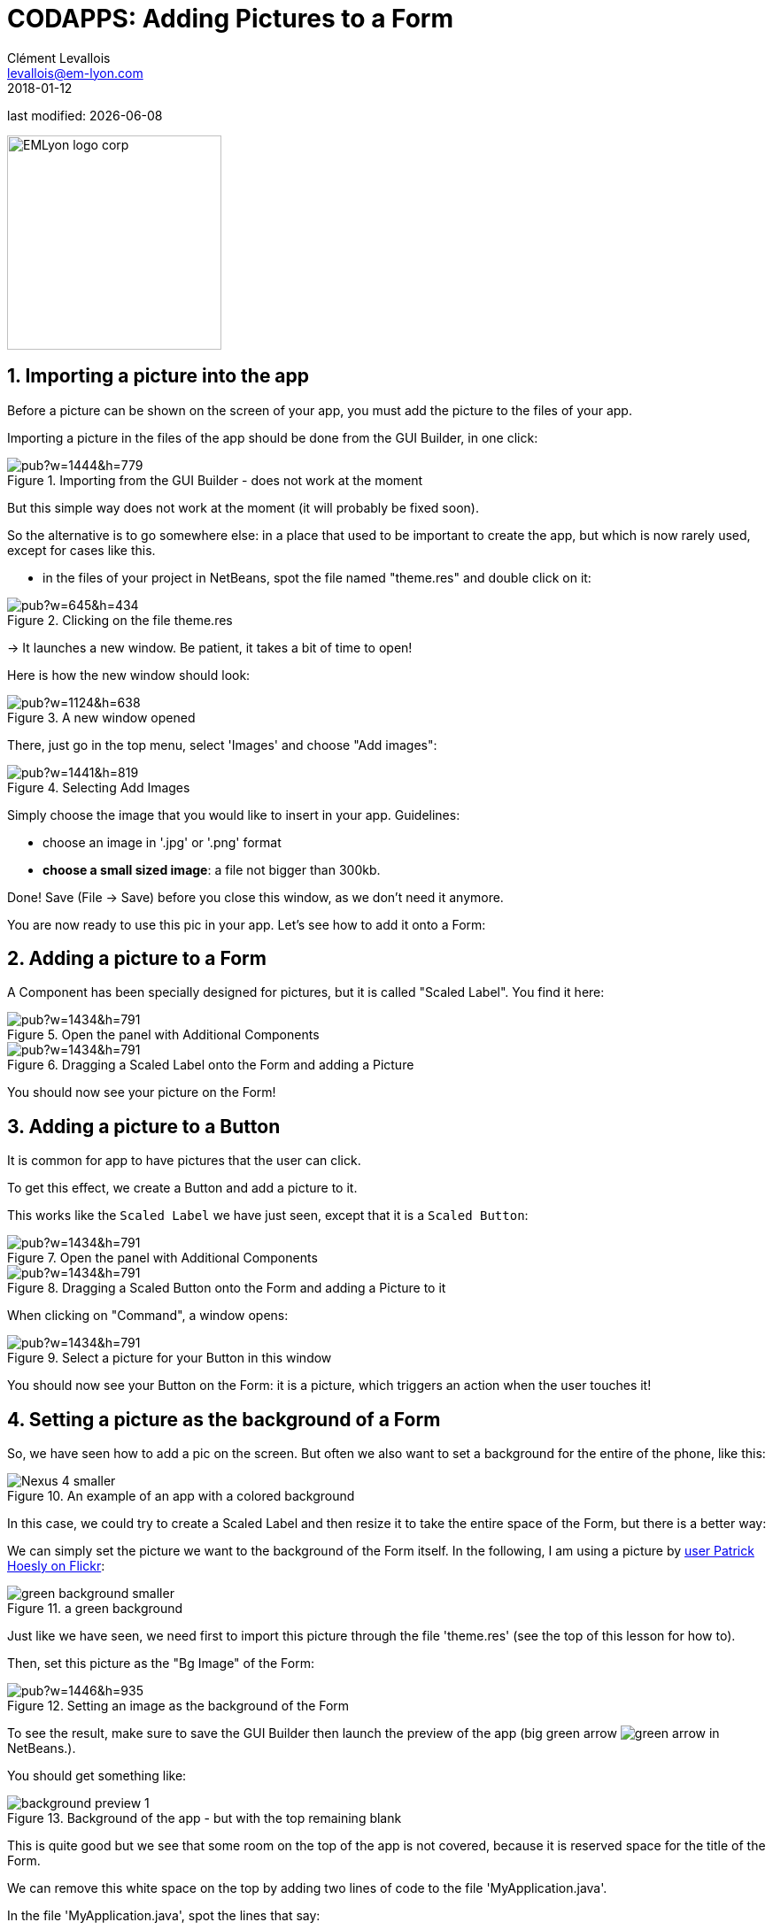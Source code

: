 = CODAPPS: Adding Pictures to a Form
Clément Levallois <levallois@em-lyon.com>
2018-01-12

last modified: {docdate}

:icons!:
:source-highlighter: rouge
:iconsfont:   font-awesome
:revnumber: 1.0
:example-caption!:
ifndef::imagesdir[:imagesdir: ../../images]
ifndef::sourcedir[:sourcedir: ../../../../main/java]


:title-logo-image: EMLyon_logo_corp.png[width="242" align="center"]

image::EMLyon_logo_corp.png[width="242" align="center"]

//ST: 'Escape' or 'o' to see all sides, F11 for full screen, 's' for speaker notes


== 1. Importing a picture into the app
//ST: 1. Importing a picture into the app

//ST: !
Before a picture can be shown on the screen of your app, you must add the picture to the files of your app.

Importing a picture in the files of the app should be done from the GUI Builder, in one click:

//ST: !
image::https://docs.google.com/drawings/d/e/2PACX-1vSLPnmssKJF8wwyqE11sImdLaTRBXOennCg2Es4bCYrNndq6w6utCETw-h6SDKrSX-VHugOxa6KiwdK/pub?w=1444&h=779[align="center",title="Importing from the GUI Builder - does not work at the moment"]

//ST: !
But this simple way does not work at the moment (it will probably be fixed soon).

//ST: !
So the alternative is to go somewhere else: in a place that used to be important to create the app, but which is now rarely used, except for cases like this.

//ST: !
- in the files of your project in NetBeans, spot the file named "theme.res" and double click on it:

//ST: !
image::https://docs.google.com/drawings/d/e/2PACX-1vS_VG4vC2052zshEacVIzW2S0F0u-TPZlTx-eA81RDqc4ArK3p5N_EQib5ev6-5LqwguLUFKcxhqkkF/pub?w=645&h=434[align="center",title="Clicking on the file theme.res"]

//ST: !
-> It launches a new window. Be patient, it takes a bit of time to open!

Here is how the new window should look:

//ST: !
image::https://docs.google.com/drawings/d/e/2PACX-1vRxDY5ikra8n7-BQ9l7D71NRl2nht21cS6Mg62o1kJ_THCDiRB7i6fEj0dxsB1daRbqhISd6cwit5vZ/pub?w=1124&h=638[align="center",title="A new window opened"]

//ST: !
There, just go in the top menu, select 'Images' and choose "Add images":

//ST: !
image::https://docs.google.com/drawings/d/e/2PACX-1vTrZcz0hlcsJOp3f57r14z2TG3wTqkjvGz3kX2QXODhAZ5VsSDja6j4T2LjiIrWShsdsFRluHFQe2pk/pub?w=1441&h=819[align="center",title="Selecting Add Images"]

//ST: !
Simply choose the image that you would like to insert in your app. Guidelines:

- choose an image in '.jpg' or '.png' format
- *choose a small sized image*: a file not bigger than 300kb.

//ST: !
Done! Save (File -> Save) before you close this window, as we don't need it anymore.

You are now ready to use this pic in your app. Let's see how to add it onto a Form:

== 2. Adding a picture to a Form
//ST: 2. Adding a picture to a Form

//ST: !
A Component has been specially designed for pictures, but it is called "Scaled Label". You find it here:

//ST: !
image::https://docs.google.com/drawings/d/e/2PACX-1vTMGtTp-orZxzdpLSymJNpJUId0NY9Uqwm8S5jmqjKAK35P5fnRK0NVahhsNbouTqpvYIzkCPKcBYtK/pub?w=1434&h=791[align="center",title="Open the panel with Additional Components"]

//ST: !
image::https://docs.google.com/drawings/d/e/2PACX-1vQHw-TySSvzp4oL28xKIUvYJkyHwij0XRvk1WIJbu6ibR-04ujwzH8nZdQlgXNXiAJU-JxmvYQ9GI2D/pub?w=1434&h=791[align="center",title="Dragging a Scaled Label onto the Form and adding a Picture"]

//ST: !
You should now see your picture on the Form!

== 3. Adding a picture to a Button
//ST: 3. Adding a picture to a Button


//ST: !
It is common for app to have pictures that the user can click.

To get this effect, we create a Button and add a picture to it.

This works like the `Scaled Label` we have just seen, except that it is a `Scaled Button`:

//ST: !
image::https://docs.google.com/drawings/d/e/2PACX-1vTMGtTp-orZxzdpLSymJNpJUId0NY9Uqwm8S5jmqjKAK35P5fnRK0NVahhsNbouTqpvYIzkCPKcBYtK/pub?w=1434&h=791[align="center",title="Open the panel with Additional Components"]

//ST: !
image::https://docs.google.com/drawings/d/e/2PACX-1vQyp3wcn7Dh5sKA-Y2YHNc0p-8CPCXFcg5lFkAjW1riAXRzasavSs66itMSDdoZgIS0m7K7iqqIsOfv/pub?w=1434&h=791[align="center",title="Dragging a Scaled Button onto the Form and adding a Picture to it"]

//ST: !
When clicking on "Command", a window opens:

//ST: !
image::https://docs.google.com/drawings/d/e/2PACX-1vRDDdyNZ2cL6fuesTn7PFItJRM7PhpXB_T2Kebg4z80EX_xqDirGjZeCijMLSI1ycolXLChnCNsoruY/pub?w=1434&h=791[align="center",title="Select a picture for your Button in this window"]


//ST: !
You should now see your Button on the Form: it is a picture, which triggers an action when the user touches it!

== 4. Setting a picture as the background of a Form
//ST: 4. Setting a picture as the background of a Form

//ST: !
So, we have seen how to add a pic on the screen. But often we also want to set a background for the entire of the phone, like this:

image::Nexus_4-smaller.png[align="center",title="An example of an app with a colored background"]

//ST: !
In this case, we could try to create a Scaled Label and then resize it to take the entire space of the Form, but there is a better way:

//ST: !
We can simply set the picture we want to the background of the Form itself. In the following, I am using a picture by https://www.flickr.com/photos/zooboing/5405160553[user Patrick Hoesly on Flickr]:

//ST: !
image::green_background-smaller.png[align="center",title="a green background"]

//ST: !
Just like we have seen, we need first to import this picture through the file 'theme.res' (see the top of this lesson for how to).

Then, set this picture as the "Bg Image" of the Form:

//ST: !
image::https://docs.google.com/drawings/d/e/2PACX-1vSzhd-E4N9gnl1SloouWV9nTRYxeLGX-ojS1Bvi5jeNqCZ8gfvG_dvHo-b0zUIEbA5H6fr8-wp_N70X/pub?w=1446&h=935[align="center",title="Setting an image as the background of the Form"]

//ST: !
To see the result, make sure to save the GUI Builder then launch the preview of the app (big green arrow image:green-arrow.jpg[] in NetBeans.).

You should get something like:

//ST: !
image::background-preview-1.png[align="center",title="Background of the app - but with the top remaining blank"]

//ST: !
This is quite good but we see that some room on the top of the app is not covered, because it is reserved space for the title of the Form.

//ST: !
We can remove this white space on the top by adding two lines of code to the file 'MyApplication.java'.

In the file 'MyApplication.java', spot the lines that say:

//ST: !
[[anchor-2]]
.MyApplication.java
[source,java]
----
public void start() {
    if (current != null) {
        current.show();
        return;
    }
    Form1 myForm1 = new Form1();
    myForm1.show();
}
----

//ST: !
Just add two lines of code precisely like this:

//ST: !
[[anchor-2]]
.MyApplication.java
[source,java]
----
public void start() {
    if (current != null) {
        current.show();
        return;
    }
    Form1 myForm1 = new Form1();
    myForm1.getToolbar().setUIID("Container");
    myForm1.getToolbar().hideToolbar();
    myForm1.show();
}
----

//ST: !
Now, if you launch the preview, your background should nicely cover the entire space of your screen:

//ST: !
image::background-preview-2.png[align="center",title="Background of the app - covering the entire screen"]

//ST: !
Congratulations! You learned how to place a picture onto a Form, and how to set a picture as the background of your app. It will look great! 🎉🎉🎉


//ST: !
*This is the end of the second module. You should now be able to:*

//ST: !
1. understand what a Component is.
2. understand what an Action is.
3. understand what a Form is.

//ST: !
[start=4]
4. create a Form using simple lines of code.
5. create a Form using the Graphical User Interface (GUI).
6. understand what are the different panels of the GUI.

//ST: !
[start=7]
7. trigger with a couple lines of code the opening of the Form you created with the GUI.
8. create a Label
9. create a Button and attach an action to it.

//ST: !
[start=10]
10. add a picture to the files of your app through theme.res
11. add a picture onto a Form
12. set a picture as the background of a Form.

//ST: !
You are now well equipped to work with the building blocks of the user interface (UI) of your app.

//ST: !
*In the next module, we are going to learn how to style and place all these different Components exactly where you want them to be on screen, to achieve the design you have in mind.*

== The end
//ST: The end

//ST: !
Questions? Want to open a discussion on this lesson? Visit the forum https://github.com/emlyon/codapps/issues[here] (need a free Github account).

//ST: !
Find references for this lesson, and other lessons, https://seinecle.github.io/codapps/[here].

//ST: !
Licence: Creative Commons, https://creativecommons.org/licenses/by/4.0/legalcode[Attribution 4.0 International] (CC BY 4.0).
You are free to:

- copy and redistribute the material in any medium or format
- Adapt — remix, transform, and build upon the material

=> for any purpose, even commercially.

//ST: !
image:round_portrait_mini_150.png[align="center", role="right"]
This course is designed by Clement Levallois.

Discover my other courses in data / tech for business: http://www.clementlevallois.net

Or get in touch via Twitter: https://www.twitter.com/seinecle[@seinecle]
